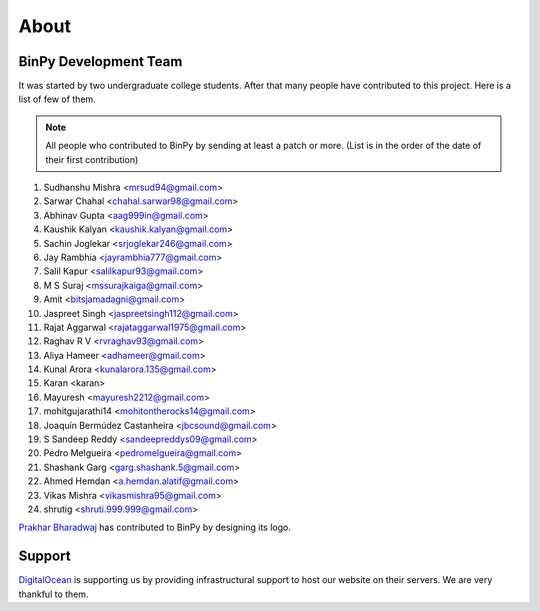 About
=====

BinPy Development Team
----------------------

It was started by two undergraduate college students. After that many people
have contributed to this project. Here is a list of few of them.

.. note::
   All people who contributed to BinPy by sending at least a patch or more. 
   (List is in the order of the date of their first contribution)

#. Sudhanshu Mishra <mrsud94@gmail.com>
#. Sarwar Chahal <chahal.sarwar98@gmail.com>
#. Abhinav Gupta <aag999in@gmail.com>
#. Kaushik Kalyan <kaushik.kalyan@gmail.com>
#. Sachin Joglekar <srjoglekar246@gmail.com>
#. Jay Rambhia <jayrambhia777@gmail.com>
#. Salil Kapur <salilkapur93@gmail.com>
#. M S Suraj <mssurajkaiga@gmail.com>
#. Amit <bitsjamadagni@gmail.com>
#. Jaspreet Singh <jaspreetsingh112@gmail.com>
#. Rajat Aggarwal <rajataggarwal1975@gmail.com>
#. Raghav R V <rvraghav93@gmail.com>
#. Aliya Hameer <adhameer@gmail.com>
#. Kunal Arora <kunalarora.135@gmail.com>
#. Karan <karan>
#. Mayuresh <mayuresh2212@gmail.com>
#. mohitgujarathi14 <mohitontherocks14@gmail.com>
#. Joaquín Bermúdez Castanheira <jbcsound@gmail.com>
#. S Sandeep Reddy <sandeepreddys09@gmail.com>
#. Pedro Melgueira <pedromelgueira@gmail.com>
#. Shashank Garg <garg.shashank.5@gmail.com>
#. Ahmed Hemdan <a.hemdan.alatif@gmail.com>
#. Vikas Mishra <vikasmishra95@gmail.com>
#. shrutig <shruti.999.999@gmail.com>


`Prakhar Bharadwaj <https://github.com/prakhar625>`_ has contributed to BinPy by designing its logo.

Support
-------

`DigitalOcean <https://www.digitalocean.com>`_ is supporting us by providing infrastructural
support to host our website on their servers. We are very thankful to them.
